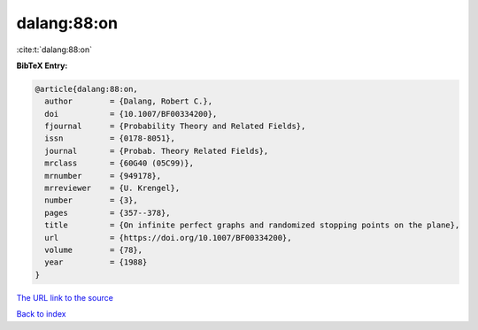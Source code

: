 dalang:88:on
============

:cite:t:`dalang:88:on`

**BibTeX Entry:**

.. code-block:: bibtex

   @article{dalang:88:on,
     author        = {Dalang, Robert C.},
     doi           = {10.1007/BF00334200},
     fjournal      = {Probability Theory and Related Fields},
     issn          = {0178-8051},
     journal       = {Probab. Theory Related Fields},
     mrclass       = {60G40 (05C99)},
     mrnumber      = {949178},
     mrreviewer    = {U. Krengel},
     number        = {3},
     pages         = {357--378},
     title         = {On infinite perfect graphs and randomized stopping points on the plane},
     url           = {https://doi.org/10.1007/BF00334200},
     volume        = {78},
     year          = {1988}
   }

`The URL link to the source <https://doi.org/10.1007/BF00334200>`__


`Back to index <../By-Cite-Keys.html>`__
